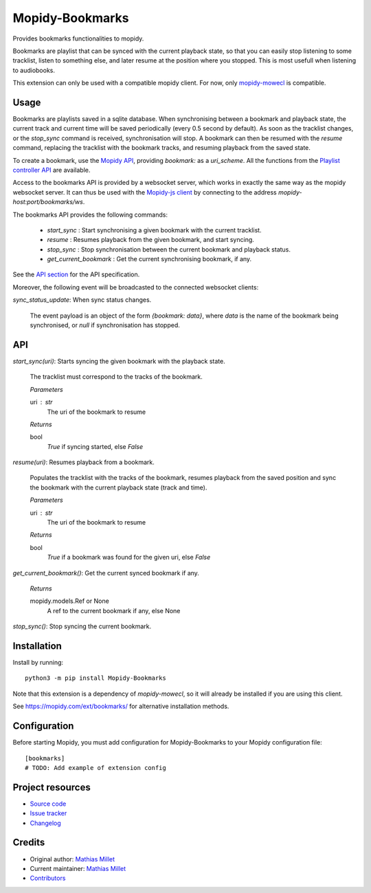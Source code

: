 ****************************
Mopidy-Bookmarks
****************************

.. image:: https://img.shields.io/pypi/v/Mopidy-Bookmarks
    :target: https://pypi.org/project/Mopidy-Bookmarks/
    :alt: Latest PyPI version

.. image:: https://img.shields.io/circleci/build/gh/sapristi/mopidy-bookmarks
    :target: https://circleci.com/gh/sapristi/mopidy-bookmarks
    :alt: CircleCI build status

.. image:: https://img.shields.io/codecov/c/gh/sapristi/mopidy-bookmarks
    :target: https://codecov.io/gh/sapristi/mopidy-bookmarks
    :alt: Test coverage

Provides bookmarks functionalities to mopidy.

Bookmarks are playlist that can be synced with the current playback state, so that you can easily stop listening to some tracklist, listen to something else, and later resume at the position where you stopped. This is most usefull when listening to audiobooks.

This extension can only be used with a compatible mopidy client. For now, only `mopidy-mowecl`_ is compatible.

.. _mopidy-mowecl: https://mopidy.com/ext/mowecl/

Usage
=====

Bookmarks are playlists saved in a sqlite database.
When synchronising between a bookmark and playback state, the current track and current time will be saved periodically (every 0.5 second by default). As soon as the tracklist changes, or the `stop_sync` command is received, synchronisation will stop.
A bookmark can then be resumed with the `resume` command, replacing the tracklist with the bookmark tracks, and resuming playback from the saved state.

To create a bookmark, use the `Mopidy API`_, providing `bookmark:` as a `uri_scheme`. All the functions from the `Playlist controller API`_ are available.

.. _Mopidy API: https://docs.mopidy.com/en/latest/api/core/#mopidy.core.PlaylistsController.create
.. _Playlist controller API: https://docs.mopidy.com/en/latest/api/core/#playlists-controller

Access to the bookmarks API is provided by a websocket server, which works in exactly the same way as the mopidy websocket server. It can thus be used with the `Mopidy-js client`_ by connecting to the address `mopidy-host:port/bookmarks/ws`.

.. _Mopidy-js Client: https://github.com/mopidy/mopidy.js
  
The bookmarks API provides the following commands:

 - `start_sync` : Start synchronising a given bookmark with the current tracklist.
 - `resume` : Resumes playback from the given bookmark, and start syncing.
 - `stop_sync` : Stop synchronisation between the current bookmark and playback status.
 - `get_current_bookmark` : Get the current synchronising bookmark, if any.

See the `API section`_ for the API specification.

Moreover, the following event will be broadcasted to the connected websocket clients:

`sync_status_update`: When sync status changes.

    The event payload is an object of the form `{bookmark: data}`, where `data` is the name of the bookmark being synchronised, or `null` if synchronisation has stopped.

.. _API section:

API
===

`start_sync(uri)`:   Starts syncing the given bookmark with the playback state.

    The tracklist must correspond to the tracks of the bookmark.

    *Parameters*
    
    uri : str
        The uri of the bookmark to resume

    *Returns*
    
    bool
        `True` if syncing started, else `False`
 
`resume(uri)`:   Resumes playback from a bookmark.

    Populates the tracklist with the tracks of the bookmark, resumes playback from
    the saved position and sync the bookmark with the current playback state (track and time).

    *Parameters*
    
    uri : str
        The uri of the bookmark to resume

    *Returns*
    
    bool
        `True` if a bookmark was found for the given uri, else `False`
 
`get_current_bookmark()`: Get the current synced bookmark if any.

    *Returns*
    
    mopidy.models.Ref or None
        A ref to the current bookmark if any, else None

`stop_sync()`:   Stop syncing the current bookmark.



Installation
============

Install by running::

    python3 -m pip install Mopidy-Bookmarks

Note that this extension is a dependency of `mopidy-mowecl`, so it will already be installed if you are using this client.

See https://mopidy.com/ext/bookmarks/ for alternative installation methods.


Configuration
=============

Before starting Mopidy, you must add configuration for
Mopidy-Bookmarks to your Mopidy configuration file::

    [bookmarks]
    # TODO: Add example of extension config


Project resources
=================

- `Source code <https://github.com/sapristi/mopidy-bookmarks>`_
- `Issue tracker <https://github.com/sapristi/mopidy-bookmarks/issues>`_
- `Changelog <https://github.com/sapristi/mopidy-bookmarks/blob/master/CHANGELOG.rst>`_


Credits
=======

- Original author: `Mathias Millet <https://github.com/sapristi>`__
- Current maintainer: `Mathias Millet <https://github.com/sapristi>`__
- `Contributors <https://github.com/sapristi/mopidy-bookmarks/graphs/contributors>`_
